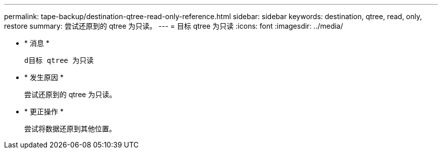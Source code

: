 ---
permalink: tape-backup/destination-qtree-read-only-reference.html 
sidebar: sidebar 
keywords: destination, qtree, read, only, restore 
summary: 尝试还原到的 qtree 为只读。 
---
= 目标 qtree 为只读
:icons: font
:imagesdir: ../media/


* * 消息 *
+
`d目标 qtree 为只读`

* * 发生原因 *
+
尝试还原到的 qtree 为只读。

* * 更正操作 *
+
尝试将数据还原到其他位置。


